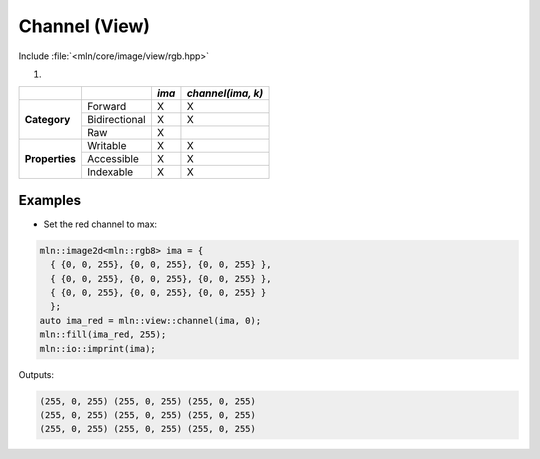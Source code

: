 Channel (View)
##############

Include :file:`<mln/core/image/view/rgb.hpp>`

.. cpp:namespace:: mln::view

#. .. cpp:function:: auto channel(Image ima, unsigned k)

    2. Makes a view that project the k-th channel of a multi-channelled colored image, when k is only known at runtime.
    
    :param ima: Input range

    .. code::
    
        mln::image2d<mln::rgb8> ima = ...;
        auto ima_red = mln::view::channel(ima, 0);


+----------------+---------------+-------+-------------------+
|                |               | *ima* | *channel(ima, k)* |
+================+===============+=======+===================+
|                | Forward       | X     | X                 |
+                +---------------+-------+-------------------+
| **Category**   | Bidirectional | X     | X                 |
+                +---------------+-------+-------------------+
|                | Raw           | X     |                   |
+----------------+---------------+-------+-------------------+
|                | Writable      | X     | X                 |
+                +---------------+-------+-------------------+
| **Properties** | Accessible    | X     | X                 |
+                +---------------+-------+-------------------+
|                | Indexable     | X     | X                 |
+----------------+---------------+-------+-------------------+


Examples
--------
   
* Set the red channel to max:

.. code::

    mln::image2d<mln::rgb8> ima = {
      { {0, 0, 255}, {0, 0, 255}, {0, 0, 255} },
      { {0, 0, 255}, {0, 0, 255}, {0, 0, 255} },
      { {0, 0, 255}, {0, 0, 255}, {0, 0, 255} }
      };
    auto ima_red = mln::view::channel(ima, 0);
    mln::fill(ima_red, 255);
    mln::io::imprint(ima);

Outputs:

.. code-block:: text

    (255, 0, 255) (255, 0, 255) (255, 0, 255)
    (255, 0, 255) (255, 0, 255) (255, 0, 255)
    (255, 0, 255) (255, 0, 255) (255, 0, 255)
